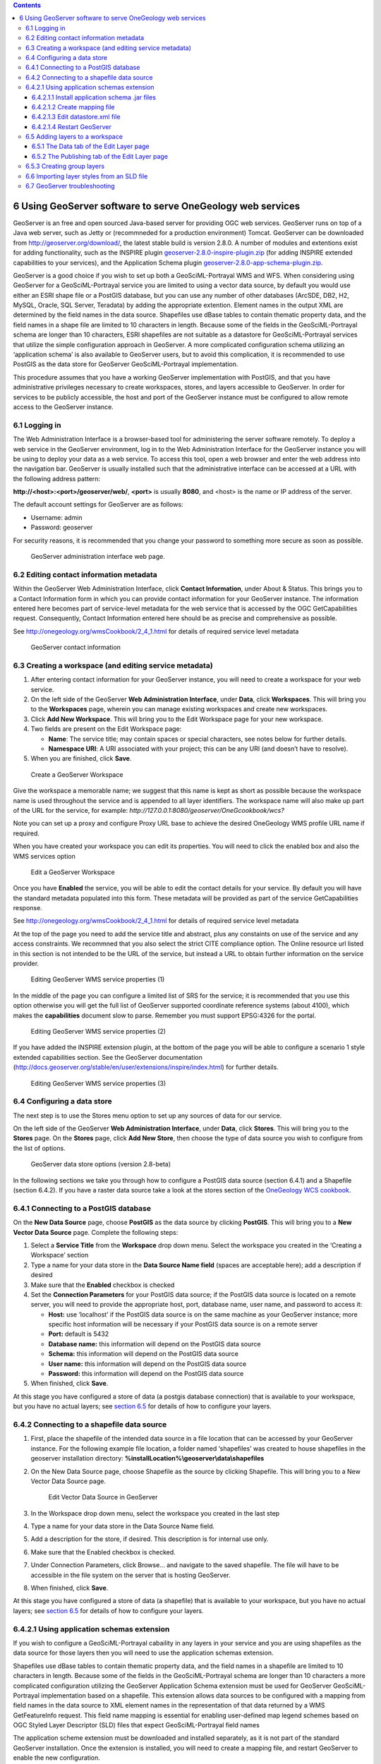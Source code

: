 ﻿.. contents::

***********************************************************
6 Using GeoServer software to serve OneGeology web services
***********************************************************

GeoServer is an free and open sourced Java-based server for providing OGC web services.  GeoServer runs on top of a Java web server, such as Jetty or (recommneded for a production environment) Tomcat.  GeoServer can be downloaded from `http://geoserver.org/download/ <http://geoserver.org/download/>`_, the latest stable build is version 2.8.0.  A number of modules and extentions exist for adding functionality, such as the INSPIRE plugin `geoserver-2.8.0-inspire-plugin.zip <http://sourceforge.net/projects/geoserver/files/GeoServer/2.8.0/extensions/geoserver-2.8.0-inspire-plugin.zip/download>`_ (for adding INSPIRE extended capabilities to your services), and the Application Schema plugin `geoserver-2.8.0-app-schema-plugin.zip <http://sourceforge.net/projects/geoserver/files/GeoServer/2.8.0/extensions/geoserver-2.8.0-app-schema-plugin.zip/download>`_.

GeoServer is a good choice if you wish to set up both a GeoSciML-Portrayal WMS and WFS.  When considering using GeoServer for a GeoSciML-Portrayal service you are limited to using a vector data source, by default you would use either an ESRI shape file or a PostGIS database, but you can use any number of other databases (ArcSDE, DB2, H2, MySQL, Oracle, SQL Server, Teradata) by adding the appropriate  extention. Element names in the output XML are determined by the field names in the data source. Shapefiles use dBase tables to contain thematic property data, and the field names in a shape file are limited to 10 characters in length. Because some of the fields in the GeoSciML-Portrayal schema are longer than 10 characters, ESRI shapefiles are not suitable as a datastore for GeoSciML-Portrayal services that utilize the simple configuration approach in GeoServer. A more complicated configuration schema utilizing an ‘application schema’ is also available to GeoServer users, but to avoid this complication, it is recommended to use PostGIS as the data store for GeoServer GeoSciML-Portrayal implementation.

This procedure assumes that you have a working GeoServer implementation with PostGIS, and that you have administrative privileges necessary to create workspaces, stores, and layers accessible to GeoServer. In order for services to be publicly accessible, the host and port of the GeoServer instance must be configured to allow remote access to the GeoServer instance.

6.1 Logging in
==============

The Web Administration Interface is a browser-based tool for administering the server software remotely. To deploy a web service in the GeoServer environment, log in to the Web Administration Interface for the GeoServer instance you will be using to deploy your data as a web service. To access this tool, open a web browser and enter the web address into the navigation bar. GeoServer is usually installed such that the administrative interface can be accessed at a URL with the following address pattern:

**http://<host>:<port>/geoserver/web/**, **<port>** is usually **8080**, and <host> is the name or IP address of the server.

The default account settings for GeoServer are as follows:

* Username: admin
* Password: geoserver

For security reasons, it is recommended that you change your password to something more secure as soon as possible.

.. figure:: gsmlp-fig5.jpg
   :height: 346
   :width: 611
   :alt: GeoServer administration interface web page.

   GeoServer administration interface web page.

6.2 Editing contact information metadata
========================================

Within the GeoServer Web Administration Interface, click **Contact Information**, under About & Status.  This brings you to a Contact Information form in which you can provide contact information for your GeoServer instance. The information entered here becomes part of service-level metadata for the web service that is accessed by the OGC GetCapabilities request. Consequently, Contact Information entered here should be as precise and comprehensive as possible.

See `http://onegeology.org/wmsCookbook/2_4_1.html <2_4_1.html>`_ for details of required service level metadata

.. figure:: gsmlp-fig6.jpg
   :height: 314
   :width: 260
   :alt: GeoServer contact information

   GeoServer contact information

6.3 Creating a workspace (and editing service metadata)
=======================================================

#. After entering contact information for your GeoServer instance, you will need to create a workspace for your web service.
#. On the left side of the GeoServer **Web Administration Interface**, under **Data**, click **Workspaces**. This will bring you to the **Workspaces** page, wherein you can manage existing workspaces and create new workspaces.
#. Click **Add New Workspace**. This will bring you to the Edit Workspace page for your new workspace.
#. Two fields are present on the Edit Workspace page:

   * **Name**: The service title; may contain spaces or special characters, see notes below for further details.
   * **Namespace URI**: A URI associated with your project; this can be any URI (and doesn’t have to resolve).

#. When you are finished, click **Save**.

.. figure:: CreateWS.jpg
   :height: 452
   :width: 786
   :alt: Create a GeoServer Workspace

   Create a GeoServer Workspace

Give the workspace a memorable name; we suggest that this name is kept as short as possible because the workspace name is used throughout the service and is appended to all layer identifiers.  The workspace name will also make up part of the URL for the service, for example: *http://127.0.0.1:8080/geoserver/OneGcookbook/wcs?*

Note you can set up a proxy and configure Proxy URL base to achieve the desired OneGeology WMS profile URL name if required.

When you have created your workspace you can edit its properties.  You will need to click the enabled box and also the WMS services option

.. figure:: EditWS1.jpg
   :height: 451
   :width: 1036
   :alt: Edit a GeoServer Workspace

   Edit a GeoServer Workspace

Once you have **Enabled** the service, you will be able to edit the contact details for your service. By default you will have the standard metadata populated into this form. These metadata will be provided as part of the service GetCapabilities response.

See `http://onegeology.org/wmsCookbook/2_4_1.html <2_4_1.html>`_ for details of required service level metadata

At the top of the page you need to add the service title and abstract, plus any constaints on use of the service and any access constraints.  We recommned that you also select the strict CITE compliance option.  The Online resource url listed in this section is not intended to be the URL of the service, but instead a URL to obtain further information on the service provider.

.. figure:: WMS-serviceProp1.jpg
   :height: 536
   :width: 1014
   :alt: Editing GeoServer WMS service properties (1)

   Editing GeoServer WMS service properties (1)

In the middle of the page you can configure a limited list of SRS for the service; it is recommended that you use this option otherwise you will get the full list of GeoServer supported coordinate reference systems (about 4100), which makes the **capabilities** document slow to parse.  Remember you must support EPSG:4326 for the portal.

.. figure:: WMS-serviceProp2.jpg
   :height: 489
   :width: 852
   :alt: Editing GeoServer WMS service properties (2)

   Editing GeoServer WMS service properties (2)

If you have added the INSPIRE extension plugin, at the bottom of the page you will be able to configure a scenario 1 style extended capabilities section.  See the GeoServer documentation (http://docs.geoserver.org/stable/en/user/extensions/inspire/index.html) for further details.

.. figure:: WMS-serviceProp3.jpg
   :height: 675
   :width: 909
   :alt: Editing GeoServer WMS service properties (3)

   Editing GeoServer WMS service properties (3)

6.4 Configuring a data store
============================

The next step is to use the Stores menu option to set up any sources of data for our service.

On the left side of the GeoServer **Web Administration Interface**, under **Data**, click **Stores**. This will bring you to the **Stores** page. On the **Stores** page, click **Add New Store**, then choose the type of data source you wish to configure from the list of options.

.. figure:: GSdataStoreOptions.jpg
   :height: 568
   :width: 809
   :alt: GeoServer data store options (version 2.8-beta)

   GeoServer data store options (version 2.8-beta)

In the following sections we take you through how to configure a PostGIS data source (section 6.4.1) and a Shapefile (section 6.4.2).  If you have a raster data source take a look at the stores section of the `OneGeology WCS cookbook </docs/technical/CB6-HowToServe-a-OneGeology-WCS_v1.pdf>`_.

6.4.1 Connecting to a PostGIS database
======================================

On the **New Data Source** page, choose **PostGIS** as the data source by clicking **PostGIS**. This will bring you to a **New Vector Data Source** page. Complete the following steps:

#. Select a **Service Title** from the **Workspace** drop down menu. Select the workspace you created in the ‘Creating a Workspace’ section
#. Type a name for your data store in the **Data Source Name field** (spaces are acceptable here); add a description if desired
#. Make sure that the **Enabled** checkbox is checked
#. Set the **Connection Parameters** for your PostGIS data source; if the PostGIS data source is located on a remote server, you will need to provide the appropriate host, port, database name, user name, and password to access it:

   * **Host:** use ‘localhost’ if the PostGIS data source is on the same machine as your GeoServer instance; more specific host information will be necessary if your PostGIS data source is on a remote server
   * **Port:** default is 5432
   * **Database name:** this information will depend on the PostGIS data source
   * **Schema:** this information will depend on the PostGIS data source
   * **User name:** this information will depend on the PostGIS data source
   * **Password:** this information will depend on the PostGIS data source

#. When finished, click **Save**.

At this stage you have configured a store of data (a postgis database connection) that is available to your workspace, but you have no actual layers; see `section 6.5 <6_5.html>`_ for details of how to configure your layers.

6.4.2 Connecting to a shapefile data source
===========================================

#. First, place the shapefile of the intended data source in a file location that can be accessed by your GeoServer instance. For the following example file location, a folder named ‘shapefiles’ was created to house shapefiles in the geoserver installation directory: **%installLocation%\\geoserver\\data\\shapefiles**      
#. On the New Data Source page, choose Shapefile as the source by clicking Shapefile. This will bring you to a New Vector Data Source page.

   .. figure:: GeoServerDSr.jpg
      :target: GeoServerDS.jpg
      :height: 599
      :width: 600
      :alt: Edit Vector Data Source in GeoServer

      Edit Vector Data Source in GeoServer

#. In the Workspace drop down menu, select the workspace you created in the last step
#. Type a name for your data store in the Data Source Name field.
#. Add a description for the store, if desired.  This description is for internal use only.
#. Make sure that the Enabled checkbox is checked.
#. Under Connection Parameters, click Browse... and navigate to the saved shapefile.  The file will have to be accessible in the file system on the server that is hosting GeoServer.
#. When finished, click **Save**.

At this stage you have configured a store of data (a shapefile) that is available to your workspace, but you have no actual layers; see `section 6.5 <6_5.html>`_ for details of how to configure your layers.

6.4.2.1 Using application schemas extension
===========================================

If you wish to configure a GeoSciML-Portrayal cabaility in any layers in your service and you are using shapefiles as the data source for those layers then you will need to use the application schemas extension.

Shapefiles use dBase tables to contain thematic property data, and the field names in a shapefile are limited to 10 characters in length. Because some of the fields in the GeoSciML-Portrayal schema are longer than 10 characters a more complicated configuration utilizing the GeoServer Application Schema extension must be used for GeoServer GeoSciML-Portrayal implementation based on a shapefile.  This extension allows data sources to be configured with a mapping from field names in the data source to XML element names in the representation of that data returned by a WMS GetFeatureInfo request.  This field name mapping is essential for enabling user-defined map legend schemes based on OGC Styled Layer Descriptor (SLD) files that expect GeoSciML-Portrayal field names

The application scheme extension must be downloaded and installed separately, as it is not part of the standard GeoServer installation.  Once the extension is installed, you will need to create a mapping file, and restart GeoServer to enable the new configuration.

6.4.2.1.1 Install application schema .jar files
-----------------------------------------------

See the Geoserver extensions page on Sourceforge `http://sourceforge.net/projects/geoserver/files/GeoServer%20Extensions/ <http://sourceforge.net/projects/geoserver/files/GeoServer%20Extensions/>`_ to get the application schema extension appropriate to your version of GeoServer

#. Go to the above Sourceforge page and click the link for the version of GeoServer that you have installed.  For example if you have Geoserver 2.3.5 installed click on the 2.3.5 link.
#. Download the app-schema plugin zip file for the same version of your GeoServer instance.  So for Geoserver 2.3.5 you would download the geoserver-2.3.5-app-schema-plugin.zip file
#. Unzip the app-schema plugin zip file to obtain the jar files inside. Do not unzip the jar files.
#. Place the jar files in the WEB-INF/lib directory of your GeoServer installation.
#. Restart GeoServer to load the extension

6.4.2.1.2 Create mapping file
-----------------------------

The mapping file is an XML file that maps fields from the data source into the fields of the XML output schema. For this example, the data source is a shapefile; this could be used as a workflow with continuation from `Section 7.1.2 <7_1_2.html>`_.  The example mapping file, below, uses field names in a shapefile that are the automatically truncated names generated by ESRI software mapping from the long field names to the valid Shapefile field names. If other field names are used in the shapefile (e.g. the recommended abbreviations in `Appendix K <appendixK.html>`_), the strings in the sourceExpression/OCQL elements should be modified appropriately.

.. code-block:: xml

   <?xml version="1.0" encoding="UTF-8"?>
   <as:AppSchemaDataAccess
   xmlns:as="http://www.geotools.org/app-schema"
   xmlns:ogc="http://www.opengis.net/ogc"
   xmlns:xs="http://www.w3.org/2001/XMLSchema"
   xmlns:xsi="http://www.w3.org/2001/XMLSchema-instance"
   xsi:schemaLocation="http://www.geotools.org/app-schema
   http://ogc.bgs.ac.uk/mapping/AppSchemaDataAccess.xsd">
   <namespaces>
     <Namespace>
       <prefix>gsmlp</prefix>
       <uri>http://xmlns.geosciml.org/geosciml-portrayal/2.0</uri>
     </Namespace>
     <Namespace>
       <prefix>gml</prefix>
       <uri>http://www.opengis.net/gml</uri>
     </Namespace>
   </namespaces>
   <sourceDataStores>
     <DataStore>
       <id>shapefile</id>
       <parameters>
         <Parameter>
           <name>url</name>
           <value>
             file:/home/geoserver/downloads/shapefiles/GeologicUnitView.shp
           </value>
         </Parameter>
         <Parameter>
           <name>memory mapped buffer</name>
           <value>false</value>
         </Parameter>
         <Parameter>
           <name>create spatial index</name>
           <value>true</value>
         </Parameter>
         <Parameter>
           <name>charset</name>
           <value>ISO-8859-1</value>
         </Parameter>
       </parameters>
     </DataStore>
   </sourceDataStores>
   <targetTypes>
     <FeatureType>
       <schemaUri>
         http://schemas.usgin.org/files/geologic-units/2.0/GeoSciML.xsd
       </schemaUri>
     </FeatureType>
   </targetTypes>
   <typeMappings>
     <FeatureTypeMapping>
       <sourceDataStore>shapefile</sourceDataStore>
       <sourceType>GeologicUnitView</sourceType>
       <targetElement>gsmlp:GeologicUnitView</targetElement>
       <attributeMappings>
         <AttributeMapping>
           <targetAttribute>gsmlp:GeologicUnitView</targetAttribute>
           <idExpression>
             <OCQL>getId()</OCQL>
           </idExpression>
         </AttributeMapping>
         <AttributeMapping>
           <targetAttribute>gsmlp:identifier</targetAttribute>
           <sourceExpression>
             <OCQL>identifier</OCQL>
           </sourceExpression>
         </AttributeMapping>
         <AttributeMapping>
           <targetAttribute>gsmlp:name</targetAttribute>
           <sourceExpression>
             <OCQL>name</OCQL>
           </sourceExpression>
         </AttributeMapping>
         <AttributeMapping>
           <targetAttribute>gsmlp:description</targetAttribute>
           <sourceExpression>
             <OCQL>descriptio</OCQL>
           </sourceExpression>
         </AttributeMapping>
         <AttributeMapping>
           <targetAttribute>gsmlp:geologicUnitType</targetAttribute>
           <sourceExpression>
             <OCQL>geologicUn</OCQL>
           </sourceExpression>
         </AttributeMapping>
         <AttributeMapping>
           <targetAttribute>gsmlp:rank</targetAttribute>
           <sourceExpression>
             <OCQL>rank</OCQL>
           </sourceExpression>
         </AttributeMapping>
         <AttributeMapping>
           <targetAttribute>gsmlp:lithology</targetAttribute>
           <sourceExpression>
             <OCQL>lithology</OCQL>
           </sourceExpression>
         </AttributeMapping>
         <AttributeMapping>
           <targetAttribute>gsmlp:geologicHistory</targetAttribute>
           <sourceExpression>
             <OCQL>geologicHi</OCQL>
           </sourceExpression>
         </AttributeMapping>
         <AttributeMapping>
           <targetAttribute>gsmlp:observationMethod</targetAttribute>
           <sourceExpression>
             <OCQL>observatio</OCQL>
           </sourceExpression>
         </AttributeMapping>
         <AttributeMapping>
           <targetAttribute>gsmlp:positionalAccuracy</targetAttribute>
           <sourceExpression>
             <OCQL>positional</OCQL>
           </sourceExpression>
         </AttributeMapping>
         <AttributeMapping>
           <targetAttribute>gsmlp:source</targetAttribute>
           <sourceExpression>
             <OCQL>source</OCQL>
           </sourceExpression>
         </AttributeMapping>
         <AttributeMapping>
           <targetAttribute>gsmlp:geologicUnitType_uri</targetAttribute>
           <sourceExpression>
             <OCQL>geologic_1</OCQL>
           </sourceExpression>
         </AttributeMapping>
         <AttributeMapping>
           <targetAttribute>gsmlp:representativeLithology_uri</targetAttribute>
           <sourceExpression>
             <OCQL>representa</OCQL>
           </sourceExpression>
         </AttributeMapping>
         <AttributeMapping>
           <targetAttribute>gsmlp:representativeAge_uri</targetAttribute>
           <sourceExpression>
             <OCQL>represen_1</OCQL>
           </sourceExpression>
         </AttributeMapping>
         <AttributeMapping>
           <targetAttribute>gsmlp:representativeOlderAge_uri</targetAttribute>
           <sourceExpression>
             <OCQL>represen_2</OCQL>
           </sourceExpression>
         </AttributeMapping>
         <AttributeMapping>
           <targetAttribute>gsmlp:representativeYoungerAge_uri</targetAttribute>
           <sourceExpression>
             <OCQL>represen_3</OCQL>
           </sourceExpression>
         </AttributeMapping>
         <AttributeMapping>
           <targetAttribute>gsmlp:specification_uri</targetAttribute>
           <sourceExpression>
             <OCQL>specificat</OCQL>
           </sourceExpression>
         </AttributeMapping>
         <AttributeMapping>
           <targetAttribute>gsmlp:metadata_uri</targetAttribute>
           <sourceExpression>
             <OCQL>metadata_u</OCQL>
           </sourceExpression>
         </AttributeMapping>
         <AttributeMapping>
           <targetAttribute>gsmlp:genericSymbolizer</targetAttribute>
           <sourceExpression>
             <OCQL>genericSym</OCQL>
           </sourceExpression>
         </AttributeMapping>
         <AttributeMapping>
           <targetAttribute>gsmlp:shape</targetAttribute>
           <sourceExpression>
             <OCQL>the_geom</OCQL>
           </sourceExpression>
         </AttributeMapping>
       </attributeMappings>
     </FeatureTypeMapping>
   </typeMappings>
   </as:AppSchemaDataAccess>

Create this mapping file with the prefix and namespace binding, the connection parameters (data source here is a shapefile), the online location of the schema (XSD), and the field mapping.

See helpful GeoServer documentation at the following locations: http://docs.geoserver.org/stable/en/user/data/app-schema/mapping-file.html and http://docs.geoserver.org/stable/en/user/data/app-schema/data-stores.html#shapefile

Place the file in the GeoServer file location of the datastore. An example file location might be: ``C:\Program Files (x86)\OpenGeo\OpenGeo Suite\webapps\geoserver\data\workspaces\gsmlp\Lithostratigraphy\`` where **gsmlp** is the name of your Workspace, and Lithostratigraphy is the Data Store name.

6.4.2.1.3 Edit datastore.xml file
---------------------------------

This file is located in the same Data Store directory. To enable application-schemas, this file must indicate that the shapefile is no longer used for field names, but the mapping file instead. Example datastore.xml, after editing:

.. code-block:: xml

   <dataStore>
     <id>DataStoreInfoImpl--49e58162:140a6f913de:-8000</id>
     <name>ShearDisplacementStructureView</name>
     <enabled>true</enabled>
     <workspace>
       <id>WorkspaceInfoImpl--1739a454:14097568969:-7fe9</id>
     </workspace>
     <connectionParameters>
       <entry key="dbtype">app-schema</entry>
       <entry key="url">
       file:workspaces/gsmlp/ShearDisplacementStructureView/ShearDisplacementStructureViewAZGS.xml
       </entry>
       <entry key="namespace">http://xmlns.geosciml.org/geosciml-portrayal/2.0</entry>
     </connectionParameters>
     <__default>false</__default>
   </dataStore>

6.4.2.1.4 Restart GeoServer
---------------------------

After restarting GeoServer, the datastore for the desired layer will now read the field names from the mapping file, while still pulling the data from the indicated shapefile.  The same can be done with data connections to PostGIS or any other type of data store.

6.5 Adding layers to a workspace
================================

Having created a workspace and specified one or more data sources for your service, you will now associated data with layers offered by the service in your workspace.

On the left side of the GeoServer **Web Administration Interface**, under **Data**, click **Layers**. This will bring up the **Layers** page.

On the **Layers** page, click **Add a new resource**. This will take you to the **New Layer** page.

On the **New Layer** page, use the pull down menu at the top of the page to select a workspace:data source combination that you previous specified. Doing so will populate the **New Layer** page with a list of layers that may be published; click **Publish** to make the associated layer publicly accessible to anyone who connects to your web service.

.. note::

   You may publish the same layer multiple times. To do so, click **Publish again**.

After clicking **Publish**, the **Edit Layer** page for the corresponding layer automatically appears. The **Edit Layer** page contains two tabs, **Data** and **Publishing**

.. figure:: gsmlp-fig7.jpg
   :height: 496
   :width: 667
   :alt: FEdit Layer Page

   Edit Layer Page

6.5.1 The Data tab of the Edit Layer page
-----------------------------------------

The **Data** tab contains fields within which you may specify the name, title, abstract, bounding box, spatial reference system, keywords, and metadata links for each layer in your web service. This information will be present within the **Capabilities document** produced by your web service in response to a **GetCapabilities** request, so it is very important to enter this information carefully for each layer in your web service.

It is recommended to enter the bounding boxes for your service manually, as doing so permits you to provide a more useful bounding box for your web service.

Note: GeoServer occasionally hangs up. To fix this, try restarting the service on Apache-Tomcat.

6.5.2 The Publishing tab of the Edit Layer page
-----------------------------------------------

After populating the fields in the **Data** tab, click the **Publishing** tab.

The **Publishing** tab contains **Layer Style** settings for the corresponding layer of your web service. **Layer Style** settings are dependent on the geometry of the layer (point, line, or polygon). See the ‘styling’ section of this document for more details.

Generally, it is faster and more precise to import **Layer Style** settings from an existing style than it is to manually specify values for each field in the **Publishing tab**. To import **Layer Style** settings from an existing style, select the desired style from the **Available Styles** list.

To populate the Available Styles list, you might need to import layer styles from an SLD file. For further instructions, see the ‘Importing Layer Styles from an SLD File’ section.

When you have populated the fields in the **Publishing** tab, click **Save**.

6.5.3 Creating group layers
===========================

In some situations it is desireable to create a group layer, for example you may want to do this to comply with INSPIRE layer naming regulations to create a layer called GE.GeologicUnit to group all of your layers that are spatial objects of type GeologicUnit.

On the left side of the GeoServer **Web Administration Interface**, under **Data**, click **Layer Groups**. This will bring up the **Layer Groups** page.  Click the add new layer group link to add a new group layer; this opens a New Layer Group page.

.. figure:: GS-LayerGroups.jpg
   :height: 296
   :width: 854
   :alt: Create or edit a Group layer

   Create or edit a Group layer

Add the name, title, and abstract.  If you are following INSPIRE regulations note the name and title must be EXACTLY as in the technical guidelines.  You may enter anything in the abstract, though we suggest you provide as much information about the grouping as possible.  Select the workspace you want to use and enter the layers that you want to group; the layers must already be available in the workspace.  The layers will display on top of each other so when adding layers you may wish to chose a layer order, for example if you want to group layers that are point features on top of polygon features.  Note the drawing order is the inverse of what will appear, that is the first drawn layer will appear at the bottom of the resultant map image.

Now select the default projection system for the group and then click the Generate Bounds button, this will generate a bounding box based on the extents of all your listed layers, though you may add the bounding box manually if you wish.  To ensure that a user can see which layers are included in the group, you will also need to choose the *Named Tree* Mode (and not use the default Single mode).

.. figure:: GS-LayerGroupsProp1.jpg
   :height: 742
   :width: 787
   :alt: Group layer properties

   Group layer properties

The output of a grouped layer is shown below (excerpt from a GetCapabilities response).

.. figure:: GS-LayerGroupsOut1.jpg
   :height: 572
   :width: 899
   :alt: Group layer output

   Group layer output

6.6 Importing layer styles from an SLD file
===========================================

On the left side of the GeoServer **Web Administration Interface**, under **Data**, click **Styles**. This will open the **Styles** page.

If the Style you want is not listed on the Styles page, you will need to add it to the list by clicking **Add a New Style**. This brings you to the **Style Editor** page.

On the Style Editor page, you have the choice to copy/paste an SLD or upload a .sld XML document. The **Validate** button may be used to validate the SLD file against the OGC XML schema before using it. Click **Submit** to add the SLD to the list on the **Styles** page.

6.7 GeoServer troubleshooting
=============================

Q: I made a change in the database on my server and now the service is not working
   A: Try clearing the cache and reloading GeoServer on the Server Status page. If that doesn’t work, try hard restarting the service through Apache Tomcat.  
Q: Can I use a replicated Feature Class to create a service on GeoServer?
   A: No.
Q: I set up my services under three separate workspaces. When I connected to the WMS in ArcCatalog, all the layers appeared as one bundle. Is there a way to separate them out so I can add them individually?
   A: Yes.

Though setting up your services under different workspaces seems to imply that they can be accessed as discrete services, GeoServer defaults to providing one capabilities document containing the information for all of the services set up on your instance of GeoServer. To access workspaces individually, you will need customize your Get request to specify the desired workspace.

For example: a Geological Survey might run three services on GeoServer:

* GeologicUnitView
* FaultView
* ContactView

To perform a GetCapabilities request for GeologicUnitView, your GetCapabilities request will appear as follows:

http://services.a.survey.gov/geoserver/GeologicUnitView/ows?service=WMS&request=GetCapabilities&

This URL opens the WMS **capabilities document** for the GeologicUnitView workspace only. A generic form of the service endpoint for the request is as follows:

http://[host server]/geoserver/[Workspace Name]/ows?

Q: Is it possible to configure GeoServer so that I do not need to use PostGIS?
   A: Try installing the ArcSDE plug-in for GeoServer. To do this, you will need to download the extension from GeoServer’s website. Make sure to match the versions of the extension and GeoServer.  If you can get it to work, you should be able to connect to other SDE databases running on, for instance, MS SQL or Oracle.
Q: All of my data are in Shapefiles. Can I deploy a shapefile as a GeoSciML-Portrayal service?
   A: The problem you will run into is the truncation of field names that occurs in shapefiles. Ideally you will have a full version of the data in PostGIS. As mentioned in the above document, to be compliant with GeoSciML-Portrayal, you will need to make sure there is no truncation in field names; they must be an exact match for the GeoSciML-Portrayal schema. To map table fields to XML elements with different names you will have to use the `Application Schema extension <http://docs.geoserver.org/stable/en/user/data/app-schema/index.html>`_ for GeoServer. 
